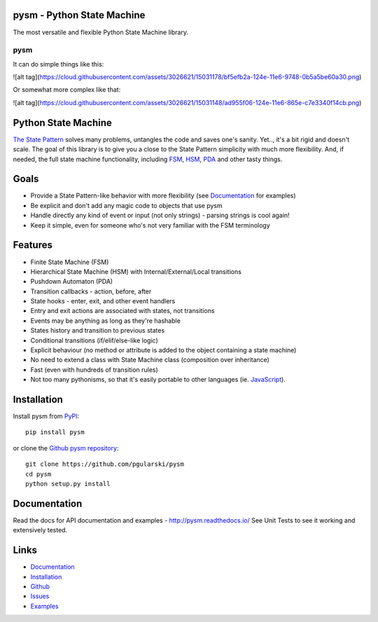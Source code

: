 pysm - Python State Machine
---------------------------

The most versatile and flexible Python State Machine library.


pysm
====

.. image:: https://travis-ci.org/pgularski/pysm.svg?branch=master
    :target: https://travis-ci.org/pgularski/pysm

.. image:: https://coveralls.io/repos/github/pgularski/pysm/badge.svg?branch=master
    :target: https://coveralls.io/github/pgularski/pysm?branch=master

.. image:: https://landscape.io/github/pgularski/pysm/master/landscape.svg?style=flat
    :target: https://landscape.io/github/pgularski/pysm/master
    :alt: Code Health

.. image:: https://readthedocs.org/projects/pysm/badge/?version=latest
    :target: http://pysm.readthedocs.io/en/latest/?badge=latest
    :alt: Documentation Status


It can do simple things like this:

![alt tag](https://cloud.githubusercontent.com/assets/3026621/15031178/bf5efb2a-124e-11e6-9748-0b5a5be60a30.png)

Or somewhat more complex like that:

![alt tag](https://cloud.githubusercontent.com/assets/3026621/15031148/ad955f06-124e-11e6-865e-c7e3340f14cb.png)


Python State Machine
--------------------

`The State Pattern <https://en.wikipedia.org/wiki/State_pattern>`_
solves many problems, untangles the code and saves one's sanity.
Yet.., it's a bit rigid and doesn't scale. The goal of this library is to give
you a close to the State Pattern simplicity with much more flexibility. And,
if needed, the full state machine functionality, including `FSM
<https://en.wikipedia.org/wiki/Finite-state_machine>`_, `HSM
<https://en.wikipedia.org/wiki/UML_state_machine
#Hierarchically_nested_states>`_, `PDA
<https://en.wikipedia.org/wiki/Pushdown_automaton>`_ and other tasty things.


Goals
-----

* Provide a State Pattern-like behavior with more flexibility (see
  `Documentation <http://pysm.readthedocs.io/en/latest/examples.html>`_ for
  examples)
* Be explicit and don't add any magic code to objects that use pysm
* Handle directly any kind of event or input (not only strings) - parsing
  strings is cool again!
* Keep it simple, even for someone who's not very familiar with the FSM
  terminology


Features
--------

* Finite State Machine (FSM)
* Hierarchical State Machine (HSM) with Internal/External/Local transitions
* Pushdown Automaton (PDA)
* Transition callbacks - action, before, after
* State hooks - enter, exit, and other event handlers
* Entry and exit actions are associated with states, not transitions
* Events may be anything as long as they're hashable
* States history and transition to previous states
* Conditional transitions (if/elif/else-like logic)
* Explicit behaviour (no method or attribute is added to the object containing a state machine)
* No need to extend a class with State Machine class (composition over inheritance)
* Fast (even with hundreds of transition rules)
* Not too many pythonisms, so that it's easily portable to other languages (ie. `JavaScript <https://github.com/pgularski/smjs>`_).


Installation
------------

Install pysm from `PyPI <https://pypi.python.org/pypi/pysm/>`_::

    pip install pysm

or clone the `Github pysm repository <https://github.com/pgularski/pysm/>`_::

    git clone https://github.com/pgularski/pysm
    cd pysm
    python setup.py install


Documentation
-------------

Read the docs for API documentation and examples - http://pysm.readthedocs.io/
See Unit Tests to see it working and extensively tested.


Links
-----
* `Documentation <http://pysm.readthedocs.io>`_
* `Installation <http://pysm.readthedocs.io/en/latest/installing.html>`_
* `Github <https://github.com/pgularski/pysm>`_
* `Issues <https://github.com/pgularski/pysm/issues>`_
* `Examples <http://pysm.readthedocs.io/en/latest/examples.html>`_
